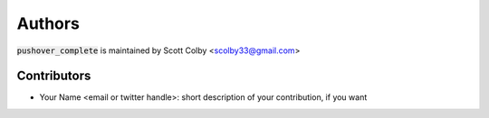 Authors
=======

:code:`pushover_complete` is maintained by Scott Colby <scolby33@gmail.com>

Contributors
------------

- Your Name <email or twitter handle>: short description of your contribution, if you want
